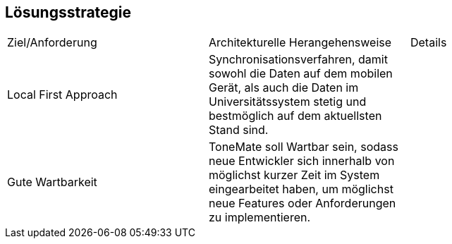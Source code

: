 ifndef::imagesdir[:imagesdir: ../images]

[[section-solution-strategy]]
== Lösungsstrategie

|===

|Ziel/Anforderung |Architekturelle Herangehensweise |Details

|Local First Approach
|Synchronisationsverfahren, damit sowohl die Daten auf dem mobilen Gerät, als auch die Daten im Universitätssystem stetig und bestmöglich auf dem aktuellsten Stand sind. 
|

|Gute Wartbarkeit 
|ToneMate soll Wartbar sein, sodass neue Entwickler sich innerhalb von möglichst kurzer Zeit im System eingearbeitet haben, um möglichst neue Features oder Anforderungen zu implementieren.
|

|===